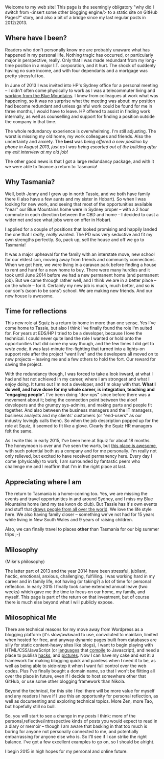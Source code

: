 #+BEGIN_COMMENT
.. title: Milosophical Me
.. slug: milosophical-me
.. date: 2015-01-27 23:12 UTC+1100
.. tags: career, reflections, family, life
.. link: 
.. description: 
.. type: text
#+END_COMMENT

Welcome to my web site! This page is the seemingly obligatory "why did
I switch from <insert some other blogging engine/> to a static site on
GitHub Pages?" story, and also a bit of a bridge since my last regular
posts in 2012/2013.

** Where have I been?

Readers who don't personally know me are probably unaware what has
happened in my personal life.  Nothing tragic has occurred, or
particularly major in perspective, really.  Only that I was made
redundant from my long-time position in a major I.T. corporation, and
it hurt.  The shock of suddenly having no sure income, and with four
dependants and a mortgage was pretty stressful too. 

In June of 2013 I was invited into HP's Sydney office for a
personal meeting -- I didn't often come physically to work as I was a
telecommuter living and [[https://www.facebook.com/media/set/?set=a.497711257701.272490.685372701&type=1&l=74e24db6bd][working from the Blue Mountains]]. I knew from
colleagues at work what was happening, so it was no surprise what the
meeting was about: my position had become redundant and unless gainful
work could be found for me in three months, I would have to leave. HP
offered to assist in finding work internally, as well as counselling
and support for finding a position outside the company in that time.

The whole redundancy experience is overwhelming. I'm still
adjusting. The worst is missing my old home, my work colleagues and
friends. Also the uncertainty and anxiety. The *best* was /being/
/offered a new position by phone in August 2013, just as I was being/
/escorted out of the building after my exit interview at my old job!/

The other good news is that I got a large redundancy package, and with
it we were able to finance a return to Tasmania!

** Why Tasmania?

Well, both Jenny and I grew up in north Tassie, and we both have
family there (I also have a few aunts and my sister in Hobart).  So
when I was looking for new work, and seeing that most of the
opportunities available "near" our Blue Mountains home were in Sydney
proper -- with a 2 hour commute in each direction between the CBD and
home -- I decided to cast a wider net and see what jobs were on offer
in Hobart.

I applied for a couple of positions that looked promising and happily
landed the one that I /really, really/ wanted.  The PD was very
seductive and fit my own strengths perfectly.  So, pack up, sell the
house and off we go to Tasmania!

It was a major upheaval for the family with an interstate move, new
school for our eldest son, moving away from friends and community
connections.  When we got here, we were living in a caravan park
before finding a house to rent and hunt for a new home to buy.  There
were many hurdles and it took until June 2014 before we had a new
permanent home (and permanent job). But we came through rather well,
and I think we are in a better place -- on the whole -- for it.
Certainly my new job is much, much better, and so is our son's (soon
to be sons') school. We are making new friends. And our new house is
awesome.

** Time for reflections

This new role at Squiz is a return to home in more than one sense. Yes
I've come home to Tassie, but also I think I've finally found the role
I'm suited for. For years at EDS/HP I tried to be a developer, because
I love the technical. I could never quite land the role I wanted or
hold onto the opportunities that did come my way though, and the few
times I did get to /write code/, it was last-minute fire-fighting that
turned into a lights-on support role after the project "went live" and
the developers all moved on to new projects -- leaving me and a few
others to hold the fort. Our reward for saving the project.

With the redundancy though, I was forced to take a look inward, at
what I had and hat not achieved in my career, where I am strongest and
what I enjoy doing. It turns out I'm not a developer, and I'm okay
with that. *What I do well, and have done for my whole career, is*
*integration, teaching and* "*engaging people*". I've been doing "dev-ops"
since before there was a movement about it; being the connection point
between the aloof developers and the grumpy sys-admins, and making
parts and people fit together. And also between the business managers
and the IT managers, business analysts and my clients' customers (or
"end-users" as our industry lovingly calls them). So when the job
description popped up for the role at Squiz, it seemed to fit like a
glove. Clearly the Squiz HR managers felt the same.

As I write this in early 2015, I've been here at Squiz for about 18
months. The honeymoon is over and I've seen the warts, but
[[http://www.squiz.net/au/careers][this place is awesome]], with such potential both as a company and for me
personally. I'm really not only relieved, but excited to have received
permanency here. Every day I come (physically) to work, I am
surrounded by fantastic peers who challenge me and I reaffirm that I'm
in the right place at last.

** Appreciating where I am

The return to Tasmania is a home-coming too. Yes, we are missing the
events and travel opportunities in and around Sydney, and I miss my
Blue Mountains home (and my tae kwon do club). But Tassie has it's own
events and stuff that [[http://www.lonelyplanet.com/best-in-travel/regions/04-tasmania][draws people from all over the world]]. We love
the life style here. We also having family closer -- something we've
not had for 15 years while living in New South Wales and 9 years of
raising children.

Also, we can finally travel to places *other* than Tasmania for our
big summer trips ;-)

** Milosophy

(Mike's philosophy)

The latter part of 2013 and the year 2014 have been stressful, jubilant, hectic,
emotional, anxious, challenging, fulfilling.  I was working hard in my
career and in family life, not having (or taking?) a lot of time for
personal reflection. In early 2015 I finally took some extended annual
leave (two weeks) which gave me the time to focus on our home, my
family, and myself.  This page is part of the return on that
investment, but of course there is much else beyond what I will
publicly expose.

** Milosophical Me

There are technical reasons for my move away from Wordpress as a
blogging platform (it's slow/awkward to use, convoluted to maintain,
limited when hosted for free, and anyway dynamic pages built from
databases are silly for static content-heavy sites like blogs), I want
to begin playing with HTML/CSS/JavaScript (or [[http://clojure.org/clojurescript][languages]] that [[http://coffeescript.org/][compile]]
to Javascript), and need a place to publish [[http://milosophical.me/hax/matrix-rain/matrix.html][hacks]], and [[http://milosophical.me/pixels/][pictures]]. Now I
can have my cake and eat it: a framework for making blogging quick and
painless when I need it to be, as well as being able to side-step it
when I want full control over the web codes.  Plus I've finally bought
a domain name, so that I won't be flitting all over the place in
future, even if I decide to host somewhere other that GitHub, or use
some other blogging framework than Nikola.

Beyond the technical, for this site I feel there will be more value
for myself and any readers I have if I use this an opportunity for
personal reflection, as well as documenting and exploring technical
topics. More Zen, more Tao, but hopefully still no bull.

So, you will start to see a change in my posts I think: more of the
personal,reflective/introspective kinds of posts you would expect to
read in a diary or memoir -- though I am aware that basking in that
too much is boring for anyone not personally connected to me, and
potentially embarrassing for anyone else who is. So I'll see if I can
strike the right balance. I've got a few excellent examples to go on,
so I should be alright.

I begin 2015 in high hopes for my personal and online future. 

